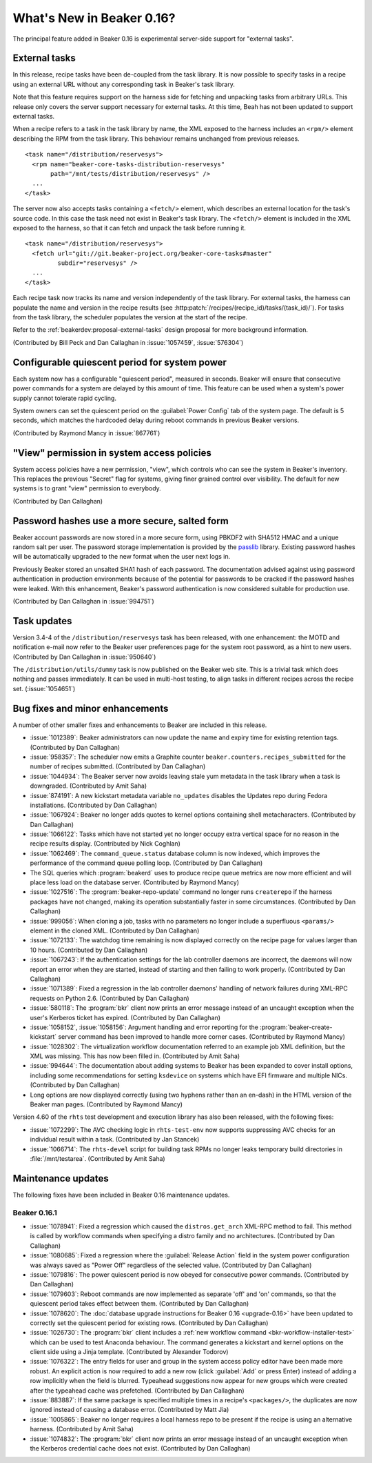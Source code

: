 What's New in Beaker 0.16?
==========================

The principal feature added in Beaker 0.16 is experimental server-side support 
for "external tasks".


External tasks
--------------

In this release, recipe tasks have been de-coupled from the task library. It is 
now possible to specify tasks in a recipe using an external URL without any 
corresponding task in Beaker's task library.

Note that this feature requires support on the harness side for fetching and 
unpacking tasks from arbitrary URLs. This release only covers the server 
support necessary for external tasks. At this time, Beah has not been updated 
to support external tasks.

When a recipe refers to a task in the task library by name, the XML exposed to 
the harness includes an ``<rpm/>`` element describing the RPM from the task 
library. This behaviour remains unchanged from previous releases.

::

    <task name="/distribution/reservesys">
      <rpm name="beaker-core-tasks-distribution-reservesys"
           path="/mnt/tests/distribution/reservesys" />
      ...
    </task>

The server now also accepts tasks containing a ``<fetch/>`` element, which 
describes an external location for the task's source code. In this case the 
task need not exist in Beaker's task library. The ``<fetch/>`` element is 
included in the XML exposed to the harness, so that it can fetch and unpack the 
task before running it.

::

    <task name="/distribution/reservesys">
      <fetch url="git://git.beaker-project.org/beaker-core-tasks#master"
             subdir="reservesys" />
      ...
    </task>

Each recipe task now tracks its name and version independently of the task 
library. For external tasks, the harness can populate the name and version in 
the recipe results (see :http:patch:`/recipes/(recipe_id)/tasks/(task_id)/`). 
For tasks from the task library, the scheduler populates the version at the 
start of the recipe.

Refer to the :ref:`beakerdev:proposal-external-tasks` design proposal for more 
background information.

(Contributed by Bill Peck and Dan Callaghan in :issue:`1057459`, 
:issue:`576304`)


Configurable quiescent period for system power
----------------------------------------------

Each system now has a configurable "quiescent period", measured in seconds. 
Beaker will ensure that consecutive power commands for a system are delayed by 
this amount of time. This feature can be used when a system's power supply 
cannot tolerate rapid cycling.

System owners can set the quiescent period on the :guilabel:`Power Config` tab 
of the system page. The default is 5 seconds, which matches the hardcoded delay 
during reboot commands in previous Beaker versions.

(Contributed by Raymond Mancy in :issue:`867761`)


"View" permission in system access policies
-------------------------------------------

System access policies have a new permission, "view", which controls who can 
see the system in Beaker's inventory. This replaces the previous "Secret" flag 
for systems, giving finer grained control over visibility. The default for new 
systems is to grant "view" permission to everybody.

(Contributed by Dan Callaghan)


Password hashes use a more secure, salted form
----------------------------------------------

Beaker account passwords are now stored in a more secure form, using PBKDF2 
with SHA512 HMAC and a unique random salt per user. The password storage 
implementation is provided by the `passlib <http://pythonhosted.org/passlib/>`_ 
library. Existing password hashes will be automatically upgraded to the new 
format when the user next logs in.

Previously Beaker stored an unsalted SHA1 hash of each password. The 
documentation advised against using password authentication in production 
environments because of the potential for passwords to be cracked if the 
password hashes were leaked. With this enhancement, Beaker's password 
authentication is now considered suitable for production use.

(Contributed by Dan Callaghan in :issue:`994751`)


Task updates
------------

Version 3.4-4 of the ``/distribution/reservesys`` task has been released, with 
one enhancement: the MOTD and notification e-mail now refer to the Beaker user 
preferences page for the system root password, as a hint to new users. 
(Contributed by Dan Callaghan in :issue:`950640`)

The ``/distribution/utils/dummy`` task is now published on the Beaker web site. 
This is a trivial task which does nothing and passes immediately. It can be 
used in multi-host testing, to align tasks in different recipes across the 
recipe set. (:issue:`1054651`)


Bug fixes and minor enhancements
--------------------------------

A number of other smaller fixes and enhancements to Beaker are included in this 
release.

* :issue:`1012389`: Beaker administrators can now update the name and expiry
  time for existing retention tags. (Contributed by Dan Callaghan)
* :issue:`958357`: The scheduler now emits a Graphite counter
  ``beaker.counters.recipes_submitted`` for the number of recipes submitted. 
  (Contributed by Dan Callaghan)
* :issue:`1044934`: The Beaker server now avoids leaving stale yum metadata in
  the task library when a task is downgraded. (Contributed by Amit Saha)
* :issue:`874191`: A new kickstart metadata variable ``no_updates`` disables
  the Updates repo during Fedora installations. (Contributed by Dan Callaghan)
* :issue:`1067924`: Beaker no longer adds quotes to kernel options containing
  shell metacharacters. (Contributed by Dan Callaghan)
* :issue:`1066122`: Tasks which have not started yet no longer occupy extra
  vertical space for no reason in the recipe results display. (Contributed by 
  Nick Coghlan)
* :issue:`1062469`: The ``command_queue.status`` database column is now
  indexed, which improves the performance of the command queue polling loop.
  (Contributed by Dan Callaghan)
* The SQL queries which :program:`beakerd` uses to produce recipe queue metrics
  are now more efficient and will place less load on the database server. 
  (Contributed by Raymond Mancy)
* :issue:`1027516`: The :program:`beaker-repo-update` command no longer runs
  ``createrepo`` if the harness packages have not changed, making its operation 
  substantially faster in some circumstances. (Contributed by Dan Callaghan)
* :issue:`999056`: When cloning a job, tasks with no parameters no longer
  include a superfluous ``<params/>`` element in the cloned XML. (Contributed 
  by Dan Callaghan)
* :issue:`1072133`: The watchdog time remaining is now displayed correctly on
  the recipe page for values larger than 10 hours. (Contributed by Dan 
  Callaghan)
* :issue:`1067243`: If the authentication settings for the lab controller
  daemons are incorrect, the daemons will now report an error when they are 
  started, instead of starting and then failing to work properly. (Contributed 
  by Dan Callaghan)
* :issue:`1071389`: Fixed a regression in the lab controller daemons' handling
  of network failures during XML-RPC requests on Python 2.6. (Contributed by 
  Dan Callaghan)
* :issue:`580118`: The :program:`bkr` client now prints an error message
  instead of an uncaught exception when the user's Kerberos ticket has expired. 
  (Contributed by Dan Callaghan)
* :issue:`1058152`, :issue:`1058156`: Argument handling and error reporting
  for the :program:`beaker-create-kickstart` server command has been improved 
  to handle more corner cases. (Contributed by Raymond Mancy)
* :issue:`1028302`: The virtualization workflow documentation referred to an
  example job XML definition, but the XML was missing. This has now been filled 
  in. (Contributed by Amit Saha)
* :issue:`994644`: The documentation about adding systems to Beaker has been
  expanded to cover install options, including some recommendations for setting 
  ``ksdevice`` on systems which have EFI firmware and multiple NICs. 
  (Contributed by Dan Callaghan)
* Long options are now displayed correctly (using two hyphens rather than an
  en-dash) in the HTML version of the Beaker man pages. (Contributed by Raymond 
  Mancy)

Version 4.60 of the ``rhts`` test development and execution library has also 
been released, with the following fixes:

* :issue:`1072299`: The AVC checking logic in ``rhts-test-env`` now supports
  suppressing AVC checks for an individual result within a task. (Contributed 
  by Jan Stancek)
* :issue:`1066714`: The ``rhts-devel`` script for building task RPMs no longer
  leaks temporary build directories in :file:`/mnt/testarea`. (Contributed by 
  Amit Saha)

.. Not reporting these unreleased regressions:

   * :issue:`1070561`: Meet ISE 500 if power address is blank
   * :issue:`1072127`: attempting to use bkr client password authentication on an account with no password causes XML-RPC fault: TypeError: hash must be unicode or bytes, not None
   * :issue:`1074345`: initial watchdog value at start of task is 60*60*24 times too long


Maintenance updates
-------------------

The following fixes have been included in Beaker 0.16 maintenance updates.

Beaker 0.16.1
~~~~~~~~~~~~~

* :issue:`1078941`: Fixed a regression which caused the ``distros.get_arch``
  XML-RPC method to fail. This method is called by workflow commands when 
  specifying a distro family and no architectures. (Contributed by Dan 
  Callaghan)
* :issue:`1080685`: Fixed a regression where the :guilabel:`Release Action`
  field in the system power configuration was always saved as "Power Off" 
  regardless of the selected value. (Contributed by Dan Callaghan)
* :issue:`1079816`: The power quiescent period is now obeyed for consecutive
  power commands. (Contributed by Dan Callaghan)
* :issue:`1079603`: Reboot commands are now implemented as separate 'off' and
  'on' commands, so that the quiescent period takes effect between them. 
  (Contributed by Dan Callaghan)
* :issue:`1078620`: The :doc:`database upgrade instructions for Beaker 0.16
  <upgrade-0.16>` have been updated to correctly set the quiescent period for 
  existing rows. (Contributed by Dan Callaghan)
* :issue:`1026730`: The :program:`bkr` client includes a :ref:`new workflow
  command <bkr-workflow-installer-test>` which can be used to test Anaconda 
  behaviour. The command generates a kickstart and kernel options on the client 
  side using a Jinja template. (Contributed by Alexander Todorov)
* :issue:`1076322`: The entry fields for user and group in the system access
  policy editor have been made more robust. An explicit action is now required 
  to add a new row (click :guilabel:`Add` or press Enter) instead of adding 
  a row implicitly when the field is blurred. Typeahead suggestions now appear 
  for new groups which were created after the typeahead cache was prefetched. 
  (Contributed by Dan Callaghan)
* :issue:`883887`: If the same package is specified multiple times in
  a recipe's ``<packages/>``, the duplicates are now ignored instead of causing 
  a database error. (Contributed by Matt Jia)
* :issue:`1005865`: Beaker no longer requires a local harness repo to be
  present if the recipe is using an alternative harness. (Contributed by Amit 
  Saha)
* :issue:`1074832`: The :program:`bkr` client now prints an error message
  instead of an uncaught exception when the Kerberos credential cache does not 
  exist. (Contributed by Dan Callaghan)
